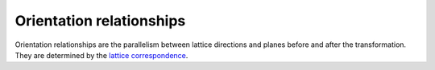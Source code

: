 Orientation relationships
=========================

Orientation relationships are the parallelism between
lattice directions and planes before and after the transformation.
They are determined by the `lattice correspondence <lat_cor.html>`_.
